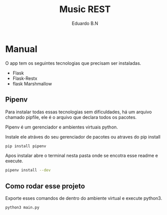 #+TITLE: Music REST
#+AUTHOR: Eduardo B.N

* Manual

O app tem os seguintes tecnologias que precisam ser instaladas.

+ Flask
+ Flask-Restx
+ flask Marshmallow

** Pipenv

Para instalar todas essas tecnologias sem dificuldades, há um arquivo chamado pipfile, ele é o arquivo que declara todos os pacotes.

Pipenv é um gerenciador e ambientes virtuais python.

Instale ele atráves do seu gerenciador de pacotes ou atraves do pip install

#+begin_src bash
pip install pipenv
#+end_src


Apos instalar abre o terminal nesta pasta onde se encotra esse readme e execute.

#+begin_src bash
pipenv install --dev
#+end_src

** Como rodar esse projeto

Exporte esses comandos de dentro do ambiente virtual e execute python3.

#+begin_src bash
python3 main.py
#+end_src

